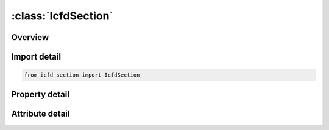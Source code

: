 





:class:`IcfdSection`
====================


.. py:class:: icfd_section.IcfdSection(**kwargs)

   Bases: :py:obj:`ansys.dyna.core.lib.keyword_base.KeywordBase`


   
   DYNA ICFD_SECTION keyword
















   ..
       !! processed by numpydoc !!


.. py:currentmodule:: IcfdSection

Overview
--------

.. tab-set::




   .. tab-item:: Properties

      .. list-table::
          :header-rows: 0
          :widths: auto

          * - :py:attr:`~sid`
            - Get or set the Section identification.


   .. tab-item:: Attributes

      .. list-table::
          :header-rows: 0
          :widths: auto

          * - :py:attr:`~keyword`
            - 
          * - :py:attr:`~subkeyword`
            - 






Import detail
-------------

.. code-block:: python

    from icfd_section import IcfdSection

Property detail
---------------

.. py:property:: sid
   :type: Optional[int]


   
   Get or set the Section identification.
















   ..
       !! processed by numpydoc !!



Attribute detail
----------------

.. py:attribute:: keyword
   :value: 'ICFD'


.. py:attribute:: subkeyword
   :value: 'SECTION'






